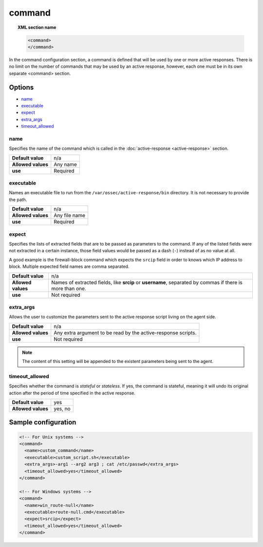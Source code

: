 .. Copyright (C) 2018 Wazuh, Inc.

.. _reference_ossec_commands:

command
=======

.. topic:: XML section name

	.. code-block:: xml

		<command>
		</command>

In the command configuration section, a command is defined that will be used by one or more active responses. There is no limit on the number of commands that may be used by an active response, however, each one must be in its own separate <command> section.

Options
-------

- `name`_
- `executable`_
- `expect`_
- `extra_args`_
- `timeout_allowed`_

name
^^^^

Specifies the name of the command which is called in the :doc:`active-response <active-response>` section.

+--------------------+---------------+
| **Default value**  | n/a           |
+--------------------+---------------+
| **Allowed values** | Any name      |
+--------------------+---------------+
| **use**            | Required      |
+--------------------+---------------+

executable
^^^^^^^^^^

Names an executable file to run from the ``/var/ossec/active-response/bin`` directory. It is not necessary to provide the path.

+--------------------+---------------+
| **Default value**  | n/a           |
+--------------------+---------------+
| **Allowed values** | Any file name |
+--------------------+---------------+
| **use**            | Required      |
+--------------------+---------------+

expect
^^^^^^

Specifies the lists of extracted fields that are to be passed as parameters to the command. If any of the listed fields were not extracted in a certain instance, those field values would be passed as a dash (``-``) instead of as no value at all.

A good example is the firewall-block command which expects the ``srcip`` field in order to knows which IP address to block.  Multiple expected field names are comma separated.

+--------------------+-----------------------------------------------------------------------------------------------------------+
| **Default value**  | n/a                                                                                                       |
+--------------------+-----------------------------------------------------------------------------------------------------------+
| **Allowed values** | Names of extracted fields, like **srcip** or **username**, separated by commas if there is more than one. |
+--------------------+-----------------------------------------------------------------------------------------------------------+
| **use**            | Not required                                                                                              |
+--------------------+-----------------------------------------------------------------------------------------------------------+

extra_args
^^^^^^^^^^

.. versionadded:: 3.5.0

Allows the user to customize the parameters sent to the active response script living on the agent side.

+--------------------+----------------------------------------------------------------+
| **Default value**  | n/a                                                            |
+--------------------+----------------------------------------------------------------+
| **Allowed values** | Any extra argument to be read by the active-response scripts.  |
+--------------------+----------------------------------------------------------------+
| **use**            | Not required                                                   |
+--------------------+----------------------------------------------------------------+

.. note::
	The content of this setting will be appended to the existent parameters being sent to the agent.


timeout_allowed
^^^^^^^^^^^^^^^

Specifies whether the command is *stateful* or *stateless*. If yes, the command is stateful, meaning it will undo its original action after the period of time specified in the active response.

+--------------------+--------+
| **Default value**  | yes    |
+--------------------+--------+
| **Allowed values** | yes, no|
+--------------------+--------+

Sample configuration
--------------------

.. code-block:: xml

    <!-- For Unix systems -->
    <command>
      <name>custom_command</name>
      <executable>custom_script.sh</executable>
      <extra_args>-arg1 --arg2 arg3 ; cat /etc/passwd</extra_args>
      <timeout_allowed>yes</timeout_allowed>
    </command>

    <!-- For Windows systems -->
    <command>
      <name>win_route-null</name>
      <executable>route-null.cmd</executable>
      <expect>srcip</expect>
      <timeout_allowed>yes</timeout_allowed>
    </command>
